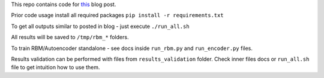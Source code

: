 This repo contains code for `this <https://ikhlestov.github.io/posts/rbm-based-autoencoders-with-tensorflow/>`__ blog post.

Prior code usage install all required packages ``pip install -r requirements.txt``

To get all outputs similar to posted in blog - just execute ``./run_all.sh``

All results will be saved to ``/tmp/rbm_*`` folders.

To train RBM/Autoencoder standalone - see docs inside ``run_rbm.py`` and ``run_encoder.py`` files.

Results validation can be performed with files from ``results_validation`` folder. Check inner files docs or ``run_all.sh`` file to get intuition how to use them.
